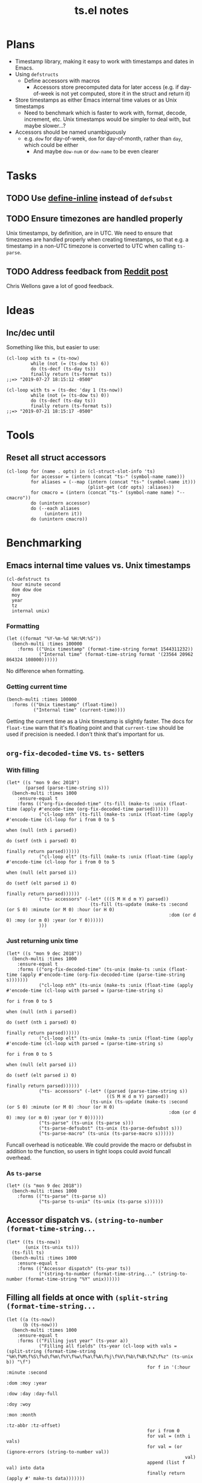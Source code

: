 #+TITLE: ts.el notes

* Plans
:PROPERTIES:
:ID:       2e19b304-f54b-455f-b9fe-ad5be5b31086
:END:

+  Timestamp library, making it easy to work with timestamps and dates in Emacs.
+  Using ~defstructs~
     -  Define accessors with macros
          +  Accessors store precomputed data for later access (e.g. if day-of-week is not yet computed, store it in the struct and return it)
+  Store timestamps as either Emacs internal time values or as Unix timestamps
     -  Need to benchmark which is faster to work with, format, decode, increment, etc.  Unix timestamps would be simpler to deal with, but maybe slower...?
+  Accessors should be named unambiguously
     -  e.g. ~dow~ for day-of-week, ~dom~ for day-of-month, rather than ~day~, which could be either
          +  And maybe ~dow-num~ or ~dow-name~ to be even clearer

* Tasks

** TODO Use [[info:elisp#Defining%20Functions][define-inline]] instead of ~defsubst~

** TODO Ensure timezones are handled properly

Unix timestamps, by definition, are in UTC.  We need to ensure that timezones are handled properly when creating timestamps, so that e.g. a timestamp in a non-UTC timezone is converted to UTC when calling ~ts-parse~.

** TODO Address feedback from [[https://www.reddit.com/r/emacs/comments/a4igm5/rfc_tsel_emacs_datetime_library/][Reddit post]]

Chris Wellons gave a lot of good feedback.

* Ideas

** Inc/dec until

Something like this, but easier to use:

#+BEGIN_SRC elisp
  (cl-loop with ts = (ts-now)
           while (not (= (ts-dow ts) 6))
           do (ts-decf (ts-day ts))
           finally return (ts-format ts))
  ;;=> "2019-07-27 18:15:12 -0500"

  (cl-loop with ts = (ts-dec 'day 1 (ts-now))
           while (not (= (ts-dow ts) 0))
           do (ts-decf (ts-day ts))
           finally return (ts-format ts))
  ;;=> "2019-07-21 18:15:17 -0500"
#+END_SRC

* Tools

** Reset all struct accessors

#+BEGIN_SRC elisp :results none
  (cl-loop for (name . opts) in (cl-struct-slot-info 'ts)
           for accessor = (intern (concat "ts-" (symbol-name name)))
           for aliases = (--map (intern (concat "ts-" (symbol-name it)))
                                (plist-get (cdr opts) :aliases))
           for cmacro = (intern (concat "ts-" (symbol-name name) "--cmacro")) 
           do (unintern accessor)
           do (--each aliases
                (unintern it))
           do (unintern cmacro))
#+END_SRC

* Benchmarking

** Emacs internal time values vs. Unix timestamps

#+BEGIN_SRC elisp :results silent
  (cl-defstruct ts
    hour minute second
    dom dow doe
    moy
    year
    tz
    internal unix)
#+END_SRC

*** Formatting

#+BEGIN_SRC elisp
  (let ((format "%Y-%m-%d %H:%M:%S"))
    (bench-multi :times 100000
      :forms (("Unix timestamp" (format-time-string format 1544311232))
              ("Internal time" (format-time-string format '(23564 20962 864324 108000))))))
#+END_SRC

#+RESULTS:
| Form           | x faster than next |     Total runtime | # of GCs |   Total GC runtime |
|----------------+--------------------+-------------------+----------+--------------------|
| Internal time  | 1.00               |       4.846531505 |        5 | 1.1269977660000006 |
| Unix timestamp | slowest            | 4.851822707999999 |        5 | 1.1267304740000004 |

No difference when formatting.

*** Getting current time

#+BEGIN_SRC elisp
  (bench-multi :times 100000
    :forms (("Unix timestamp" (float-time))
            ("Internal time" (current-time))))
#+END_SRC

#+RESULTS:
| Form           | x faster than next |        Total runtime | # of GCs | Total GC runtime |
|----------------+--------------------+----------------------+----------+------------------|
| Unix timestamp | 1.12               | 0.008584705999999998 |        0 |              0.0 |
| Internal time  | slowest            |          0.009583258 |        0 |              0.0 |

Getting the current time as a Unix timestamp is slightly faster.  The docs for ~float-time~ warn that it's floating point and that ~current-time~ should be used if precision is needed.  I don't think that's important for us.

** ~org-fix-decoded-time~ vs. ~ts-~ setters

*** With filling

#+BEGIN_SRC elisp
  (let* ((s "mon 9 dec 2018")
         (parsed (parse-time-string s)))
    (bench-multi :times 1000
      :ensure-equal t
      :forms (("org-fix-decoded-time" (ts-fill (make-ts :unix (float-time (apply #'encode-time (org-fix-decoded-time parsed))))))
              ("cl-loop nth" (ts-fill (make-ts :unix (float-time (apply #'encode-time (cl-loop for i from 0 to 5
                                                                                               when (null (nth i parsed))
                                                                                               do (setf (nth i parsed) 0)
                                                                                               finally return parsed))))))
              ("cl-loop elt" (ts-fill (make-ts :unix (float-time (apply #'encode-time (cl-loop for i from 0 to 5
                                                                                               when (null (elt parsed i))
                                                                                               do (setf (elt parsed i) 0)
                                                                                               finally return parsed))))))
              ("ts- accessors" (-let* (((S M H d m Y) parsed))
                                 (ts-fill (ts-update (make-ts :second (or S 0) :minute (or M 0) :hour (or H 0)
                                                              :dom (or d 0) :moy (or m 0) :year (or Y 0))))))
              )))
#+END_SRC

#+RESULTS:
| Form                 | x faster than next |      Total runtime | # of GCs |    Total GC runtime |
|----------------------+--------------------+--------------------+----------+---------------------|
| ts- accessors        |               2.11 | 0.6814406310000001 |        0 |                 0.0 |
| org-fix-decoded-time |               1.00 |         1.43786147 |        1 | 0.40317458900000247 |
| cl-loop nth          |               1.01 | 1.4420543490000002 |        1 | 0.40715375199999926 |
| cl-loop elt          |            slowest | 1.4522118320000001 |        1 | 0.41347589399998697 |

*** Just returning unix time

#+BEGIN_SRC elisp
  (let* ((s "mon 9 dec 2018"))
    (bench-multi :times 1000
      :ensure-equal t
      :forms (("org-fix-decoded-time" (ts-unix (make-ts :unix (float-time (apply #'encode-time (org-fix-decoded-time (parse-time-string s)))))))
              ("cl-loop nth" (ts-unix (make-ts :unix (float-time (apply #'encode-time (cl-loop with parsed = (parse-time-string s)
                                                                                               for i from 0 to 5
                                                                                               when (null (nth i parsed))
                                                                                               do (setf (nth i parsed) 0)
                                                                                               finally return parsed))))))
              ("cl-loop elt" (ts-unix (make-ts :unix (float-time (apply #'encode-time (cl-loop with parsed = (parse-time-string s)
                                                                                               for i from 0 to 5
                                                                                               when (null (elt parsed i))
                                                                                               do (setf (elt parsed i) 0)
                                                                                               finally return parsed))))))
              ("ts- accessors" (-let* ((parsed (parse-time-string s))
                                       ((S M H d m Y) parsed))
                                 (ts-unix (ts-update (make-ts :second (or S 0) :minute (or M 0) :hour (or H 0)
                                                              :dom (or d 0) :moy (or m 0) :year (or Y 0))))))
              ("ts-parse" (ts-unix (ts-parse s)))
              ("ts-parse-defsubst" (ts-unix (ts-parse-defsubst s)))
              ("ts-parse-macro" (ts-unix (ts-parse-macro s))))))
#+END_SRC

#+RESULTS:
| Form                 | x faster than next | Total runtime | # of GCs | Total GC runtime |
|----------------------+--------------------+---------------+----------+------------------|
| ts-parse-macro       |               1.00 |   0.028634316 |        0 |              0.0 |
| ts-parse-defsubst    |               1.01 |    0.02869171 |        0 |              0.0 |
| cl-loop nth          |               1.00 |   0.029103046 |        0 |              0.0 |
| cl-loop elt          |               1.04 |   0.029246385 |        0 |              0.0 |
| org-fix-decoded-time |               1.00 |   0.030463535 |        0 |              0.0 |
| ts- accessors        |               1.09 |   0.030527408 |        0 |              0.0 |
| ts-parse             |            slowest |   0.033408084 |        0 |              0.0 |

Funcall overhead is noticeable.  We could provide the macro or defsubst in addition to the function, so users in tight loops could avoid funcall overhead.

*** As ~ts-parse~

#+BEGIN_SRC elisp
  (let* ((s "mon 9 dec 2018"))
    (bench-multi :times 1000
      :forms (("ts-parse" (ts-parse s))
              ("ts-parse ts-unix" (ts-unix (ts-parse s))))))
#+END_SRC

#+RESULTS:
| Form             | x faster than next | Total runtime | # of GCs | Total GC runtime |
|------------------+--------------------+---------------+----------+------------------|
| ts-parse         | 1.02               |   0.031561369 |        0 |              0.0 |
| ts-parse ts-unix | slowest            |   0.032193442 |        0 |              0.0 |

** Accessor dispatch vs. ~(string-to-number (format-time-string...~

#+BEGIN_SRC elisp
  (let* ((ts (ts-now))
         (unix (ts-unix ts)))
    (ts-fill ts)
    (bench-multi :times 1000
      :ensure-equal t
      :forms (("Accessor dispatch" (ts-year ts))
              ("(string-to-number (format-time-string..." (string-to-number (format-time-string "%Y" unix))))))
#+END_SRC

#+RESULTS:
| Form                                     | x faster than next | Total runtime | # of GCs | Total GC runtime |
|------------------------------------------+--------------------+---------------+----------+------------------|
| Accessor dispatch                        | 93.17              |   0.000514627 |        0 |              0.0 |
| (string-to-number (format-time-string... | slowest            |   0.047949907 |        0 |              0.0 |

** Filling all fields at once with ~(split-string (format-time-string...~

#+BEGIN_SRC elisp
  (let ((a (ts-now))
        (b (ts-now)))
    (bench-multi :times 1000
      :ensure-equal t
      :forms (("Filling just year" (ts-year a))
              ("Filling all fields" (ts-year (cl-loop with vals = (split-string (format-time-string "%H\f%M\f%S\f%d\f%m\f%Y\f%w\f%a\f%A\f%j\f%V\f%b\f%B\f%Z\f%z" (ts-unix b)) "\f")
                                                      for f in '(:hour :minute :second
                                                                       :dom :moy :year
                                                                       :dow :day :day-full
                                                                       :doy :woy
                                                                       :mon :month
                                                                       :tz-abbr :tz-offset)
                                                      for i from 0
                                                      for val = (nth i vals)
                                                      for val = (or (ignore-errors (string-to-number val))
                                                                    val)
                                                      append (list f val) into data
                                                      finally return (apply #' make-ts data)))))))
#+END_SRC

#+RESULTS:
| Form               | x faster than next |         Total runtime | # of GCs | Total GC runtime |
|--------------------+--------------------+-----------------------+----------+------------------|
| Filling just year  | 111.27             | 0.0005753919999999999 |        0 |              0.0 |
| Filling all fields | slowest            |   0.06402511300000001 |        0 |              0.0 |

#+BEGIN_SRC elisp
  (let ((a (ts-now))
        (b (ts-now))
        (c (ts-now)))
    (bench-multi :times 1000
      :ensure-equal t
      :forms (("Filling just year" (ts-year a))
              ("Filling all fields with ts-fill" (ts-year (ts-fill b)))
              ("Filling all fields" (ts-year (cl-loop with vals = (split-string (format-time-string "%H\f%M\f%S\f%d\f%m\f%Y\f%w\f%a\f%A\f%j\f%V\f%b\f%B\f%Z\f%z" (ts-unix c)) "\f")
                                                      for f in '(:hour :minute :second
                                                                       :dom :moy :year
                                                                       :dow :day :day-full
                                                                       :doy :woy
                                                                       :mon :month
                                                                       :tz-abbr :tz-offset)
                                                      for i from 0
                                                      for val = (nth i vals)
                                                      for val = (or (ignore-errors (string-to-number val))
                                                                    val)
                                                      append (list f val) into data
                                                      finally return (apply #' make-ts data)))))))
#+END_SRC

#+RESULTS:
| Form                            | x faster than next |       Total runtime | # of GCs | Total GC runtime |
|---------------------------------+--------------------+---------------------+----------+------------------|
| Filling just year               |              26.19 |         0.000578383 |        0 |              0.0 |
| Filling all fields with ts-fill |               4.26 |         0.015147096 |        0 |              0.0 |
| Filling all fields              |            slowest | 0.06453187299999999 |        0 |              0.0 |

#+BEGIN_SRC elisp
  (let ((unix (ts-unix (ts-now))))
    (bench-multi :times 1000
      :ensure-equal t
      :forms (("format-time-string for each field"
               (cl-loop for c in '("%H" "%M" "%S" "%d" "%m" "%Y" "%w" "%a" "%A" "%j" "%V" "%b" "%B" "%Z" "%z")
                        collect (format-time-string c unix)))
              ("format-time-string once" (split-string (format-time-string "%H\f%M\f%S\f%d\f%m\f%Y\f%w\f%a\f%A\f%j\f%V\f%b\f%B\f%Z\f%z" unix) "\f")))))
#+END_SRC

#+RESULTS:
| Form                              | x faster than next |        Total runtime | # of GCs | Total GC runtime |
|-----------------------------------+--------------------+----------------------+----------+------------------|
| format-time-string once           | 8.72               | 0.035605714999999996 |        0 |              0.0 |
| format-time-string for each field | slowest            |  0.31055773799999997 |        0 |              0.0 |

#+BEGIN_SRC elisp
  (let* ((unix (ts-unix (ts-now)))
         (constructors '("%H" "%M" "%S" "%d" "%m" "%Y" "%w" "%a" "%A" "%j" "%V" "%b" "%B" "%Z" "%z"))
         (results (cl-loop for i from 0 to (length constructors)
                           collect (progn
                                     (garbage-collect)
                                     (let* ((fields (-slice constructors 0 i))
                                            (multi-string (s-join "\f" fields))
                                            (multi-calls (car (benchmark-run-compiled 1000
                                                                (cl-loop for field in fields
                                                                         collect (format-time-string field unix)))))
                                            (multi-field (car (benchmark-run-compiled 1000
                                                                (split-string (format-time-string multi-string unix)))))
                                            (difference (format "%.04f" (- multi-field multi-calls ))))
                                       (list (1+ i)
                                             (format "%.04f" multi-calls)
                                             (format "%.04f" multi-field)
                                             difference
                                             (format "%.04f" (/ multi-calls
                                                         multi-field)))))))
         (table (list '("Fields" "Multiple calls" "One call" "Difference" "x faster")
                      'hline)))
    (append table results))

#+END_SRC

#+RESULTS:
| Fields | Multiple calls | One call | Difference | x faster |
|--------+----------------+----------+------------+----------|
|      1 |         0.0001 |   0.0215 |     0.0214 |   0.0043 |
|      2 |         0.0217 |   0.0231 |     0.0014 |   0.9385 |
|      3 |         0.0428 |   0.0249 |    -0.0180 |   1.7223 |
|      4 |         0.0639 |   0.0256 |    -0.0384 |   2.5004 |
|      5 |         0.0848 |   0.0264 |    -0.0585 |   3.2179 |
|      6 |         0.1059 |   0.0271 |    -0.0788 |   3.9039 |
|      7 |         0.1269 |   0.0282 |    -0.0988 |   4.5074 |
|      8 |         0.1479 |   0.0290 |    -0.1189 |   5.1008 |
|      9 |         0.1693 |   0.0301 |    -0.1392 |   5.6169 |
|     10 |         0.1904 |   0.0310 |    -0.1594 |   6.1446 |
|     11 |         0.2113 |   0.0318 |    -0.1795 |   6.6403 |
|     12 |         0.2326 |   0.0329 |    -0.1997 |   7.0796 |
|     13 |         0.2537 |   0.0338 |    -0.2199 |   7.5002 |
|     14 |         0.2749 |   0.0349 |    -0.2400 |   7.8714 |
|     15 |         0.2958 |   0.0357 |    -0.2601 |   8.2849 |
|     16 |         0.3169 |   0.0368 |    -0.2802 |   8.6213 |

** Old ~ts-fill~ vs new ~ts-fill~

Including struct and macro/function definitions because the code may change in the future.

*NOTE*: Something weird happens when evaluating these macro-defining, function-defining blocks in Org.  After running them, the functions aren't even defined in Emacs.  I don't understand how that's possible.  So some of the results are...weird.  Anyway, when I manually eval the macros and functions outside of the source block, and then run the benchmark part only, the results show that the "new" and ~defun~-based functions are much faster.

This code just changes the number of times ~format-time-string~ is called:

#+BEGIN_SRC elisp
  (unintern 'ts-fill)
  (unintern 'ts-fill2)

  (ts-defstruct ts
    (hour nil
          :accessor-init (string-to-number (format-time-string "%H" (ts-unix struct)))
          :aliases (H)
          :constructor "%H"
          :type integer)
    (minute nil
            :accessor-init (string-to-number (format-time-string "%M" (ts-unix struct)))
            :aliases (min M)
            :constructor "%M"
            :type integer)
    (second nil
            :accessor-init (string-to-number (format-time-string "%S" (ts-unix struct)))
            :aliases (sec S)
            :constructor "%S"
            :type integer)
    (dom nil
         :accessor-init (string-to-number (format-time-string "%d" (ts-unix struct)))
         :aliases (d)
         :constructor "%d"
         :type integer)
    (moy nil
         :accessor-init (string-to-number (format-time-string "%m" (ts-unix struct)))
         :aliases (m month-of-year)
         :constructor "%m"
         :type integer)
    (year nil
          :accessor-init (string-to-number (format-time-string "%Y" (ts-unix struct)))
          :aliases (Y)
          :constructor "%Y"
          :type integer)

    (dow nil
         :accessor-init (string-to-number (format-time-string "%w" (ts-unix struct)))
         :aliases (day-of-week)
         :constructor "%w"
         :type integer)
    (day nil
         :accessor-init (format-time-string "%a" (ts-unix struct))
         :aliases (day-abbr)
         :constructor "%a")
    (day-full nil
              :accessor-init (format-time-string "%A" (ts-unix struct))
              :aliases (day-name)
              :constructor "%A")
    ;; (doe nil
    ;;      :accessor-init (days-between (format-time-string "%Y-%m-%d 00:00:00" (ts-unix struct))
    ;;                                   "1970-01-01 00:00:00")
    ;;      :aliases (day-of-epoch))
    (doy nil
         :accessor-init (string-to-number (format-time-string "%j" (ts-unix struct)))
         :aliases (day-of-year)
         :constructor "%j"
         :type integer)

    (woy nil
         :accessor-init (string-to-number (format-time-string "%V" (ts-unix struct)))
         :aliases (week week-of-year)
         :constructor "%V"
         :type integer)

    (mon nil
         :accessor-init (format-time-string "%b" (ts-unix struct))
         :aliases (month-abbr)
         :constructor "%b")
    (month nil
           :accessor-init (format-time-string "%B" (ts-unix struct))
           :aliases (month-name)
           :constructor "%B")

    (tz-abbr nil
             :accessor-init (format-time-string "%Z" (ts-unix struct))
             :constructor "%Z")
    (tz-offset nil
               :accessor-init (format-time-string "%z" (ts-unix struct))
               :constructor "%z")
    ;; MAYBE: Add tz-offset-minutes

    (internal nil
              :accessor-init (apply #'encode-time (decode-time (ts-unix struct))))
    (unix nil
          :accessor-init (pcase-let* (((cl-struct ts second minute hour dom moy year) cl-x))
                           (if (and second minute hour dom moy year)
                               (float-time (encode-time second minute hour dom moy year))
                             (float-time)))))

  (defmacro ts-define-fill ()
    "Define `ts-fill' method that fills all applicable slots of `ts' object from its `unix' slot."
    (let ((slots (->> (cl-struct-slot-info 'ts)
                      (-map #'car)
                      (--select (not (member it '(unix internal cl-tag-slot)))))))
      `(defun ts-fill (ts &optional force)
         "Fill all slots of timestamp TS from Unix timestamp and return TS.
  If FORCE is non-nil, update already-filled slots."
         (when force
           ,@(cl-loop for slot in slots
                      for accessor = (intern (concat "ts-" (symbol-name slot)))
                      collect `(setf (,accessor ts) nil)))
         ,@(cl-loop for slot in slots
                    for accessor = (intern (concat "ts-" (symbol-name slot)))
                    collect `(,accessor ts))
         ts)))
  (ts-define-fill)

  (defmacro ts-define-fill2 ()
    "Define `ts-fill' method that fills all applicable slots of `ts' object from its `unix' slot."
    (let* ((slots (->> (cl-struct-slot-info 'ts)
                       (--select (and (not (member (car it) '(unix internal cl-tag-slot)))
                                      (plist-get (cddr it) :constructor)))

                       (--map (list (intern (concat ":" (symbol-name (car it))))
                                    (cddr it)))))
           (keywords (-map #'first slots))
           (constructors (->> slots
                              (--map (plist-get (cadr it) :constructor))
                              -non-nil))
           (types (--map (plist-get (cadr it) :type) slots))
           (format-string (s-join "\f" constructors)))
      `(defun ts-fill2 (ts)
         "Fill all slots of timestamp TS from Unix timestamp and return TS.
  If FORCE is non-nil, update already-filled slots."
         (let* ((time-values (split-string (format-time-string ,format-string (ts-unix ts)) "\f"))
                (args (cl-loop for type in ',types
                               for tv in time-values
                               for keyword in ',keywords
                               append (list keyword (pcase type
                                                      ('integer (string-to-number tv))
                                                      (_ tv))))))
           (apply #'make-ts :unix (ts-unix ts) args)))))
  (ts-define-fill2)

  (bench-multi :times 1000
    :ensure-equal t
    :forms (("old" (ts-fill (make-ts :unix 1544410412.2087605)))
            ("new" (ts-fill2 (make-ts :unix 1544410412.2087605)))))

#+END_SRC

#+RESULTS:
| Form | x faster than next | Total runtime | # of GCs |    Total GC runtime |
|------+--------------------+---------------+----------+---------------------|
| new  | 5.85               |   0.153482234 |        0 |                 0.0 |
| old  | slowest            |   0.897823082 |        1 | 0.25289141199999676 |

This compares both ways defined with ~defun~.  The ~cl-defmethod~ dispatch overhead is /very/ significant:

#+BEGIN_SRC elisp
  (unintern 'ts-fill)
  (unintern 'ts-fill2)

  (ts-defstruct ts
    (hour nil
          :accessor-init (string-to-number (format-time-string "%H" (ts-unix struct)))
          :aliases (H)
          :constructor "%H"
          :type integer)
    (minute nil
            :accessor-init (string-to-number (format-time-string "%M" (ts-unix struct)))
            :aliases (min M)
            :constructor "%M"
            :type integer)
    (second nil
            :accessor-init (string-to-number (format-time-string "%S" (ts-unix struct)))
            :aliases (sec S)
            :constructor "%S"
            :type integer)
    (dom nil
         :accessor-init (string-to-number (format-time-string "%d" (ts-unix struct)))
         :aliases (d)
         :constructor "%d"
         :type integer)
    (moy nil
         :accessor-init (string-to-number (format-time-string "%m" (ts-unix struct)))
         :aliases (m month-of-year)
         :constructor "%m"
         :type integer)
    (year nil
          :accessor-init (string-to-number (format-time-string "%Y" (ts-unix struct)))
          :aliases (Y)
          :constructor "%Y"
          :type integer)

    (dow nil
         :accessor-init (string-to-number (format-time-string "%w" (ts-unix struct)))
         :aliases (day-of-week)
         :constructor "%w"
         :type integer)
    (day nil
         :accessor-init (format-time-string "%a" (ts-unix struct))
         :aliases (day-abbr)
         :constructor "%a")
    (day-full nil
              :accessor-init (format-time-string "%A" (ts-unix struct))
              :aliases (day-name)
              :constructor "%A")
    ;; (doe nil
    ;;      :accessor-init (days-between (format-time-string "%Y-%m-%d 00:00:00" (ts-unix struct))
    ;;                                   "1970-01-01 00:00:00")
    ;;      :aliases (day-of-epoch))
    (doy nil
         :accessor-init (string-to-number (format-time-string "%j" (ts-unix struct)))
         :aliases (day-of-year)
         :constructor "%j"
         :type integer)

    (woy nil
         :accessor-init (string-to-number (format-time-string "%V" (ts-unix struct)))
         :aliases (week week-of-year)
         :constructor "%V"
         :type integer)

    (mon nil
         :accessor-init (format-time-string "%b" (ts-unix struct))
         :aliases (month-abbr)
         :constructor "%b")
    (month nil
           :accessor-init (format-time-string "%B" (ts-unix struct))
           :aliases (month-name)
           :constructor "%B")

    (tz-abbr nil
             :accessor-init (format-time-string "%Z" (ts-unix struct))
             :constructor "%Z")
    (tz-offset nil
               :accessor-init (format-time-string "%z" (ts-unix struct))
               :constructor "%z")
    ;; MAYBE: Add tz-offset-minutes

    (internal nil
              :accessor-init (apply #'encode-time (decode-time (ts-unix struct))))
    (unix nil
          :accessor-init (pcase-let* (((cl-struct ts second minute hour dom moy year) cl-x))
                           (if (and second minute hour dom moy year)
                               (float-time (encode-time second minute hour dom moy year))
                             (float-time)))))

  (defmacro ts-define-fill ()
    "Define `ts-fill' method that fills all applicable slots of `ts' object from its `unix' slot."
    (let ((slots (->> (cl-struct-slot-info 'ts)
                      (-map #'car)
                      (--select (not (member it '(unix internal cl-tag-slot)))))))
      `(cl-defmethod ts-fill ((ts ts) &optional force)
         "Fill all slots of timestamp TS from Unix timestamp and return TS.
    If FORCE is non-nil, update already-filled slots."
         (when force
           ,@(cl-loop for slot in slots
                      for accessor = (intern (concat "ts-" (symbol-name slot)))
                      collect `(setf (,accessor ts) nil)))
         ,@(cl-loop for slot in slots
                    for accessor = (intern (concat "ts-" (symbol-name slot)))
                    collect `(,accessor ts))
         ts)))
  (ts-define-fill)

  (defmacro ts-define-fill2 ()
    "Define `ts-fill' method that fills all applicable slots of `ts' object from its `unix' slot."
    (let* ((slots (->> (cl-struct-slot-info 'ts)
                       (--select (and (not (member (car it) '(unix internal cl-tag-slot)))
                                      (plist-get (cddr it) :constructor)))

                       (--map (list (intern (concat ":" (symbol-name (car it))))
                                    (cddr it)))))
           (keywords (-map #'first slots))
           (constructors (->> slots
                              (--map (plist-get (cadr it) :constructor))
                              -non-nil))
           (types (--map (plist-get (cadr it) :type) slots))
           (format-string (s-join "\f" constructors)))
      `(defun ts-fill2 (ts)
         "Fill all slots of timestamp TS from Unix timestamp and return TS.
  If FORCE is non-nil, update already-filled slots."
         (let* ((time-values (split-string (format-time-string ,format-string (ts-unix ts)) "\f"))
                (args (cl-loop for type in ',types
                               for tv in time-values
                               for keyword in ',keywords
                               append (list keyword (pcase type
                                                      ('integer (string-to-number tv))
                                                      (_ tv))))))
           (apply #'make-ts :unix (ts-unix ts) args)))))
  (ts-define-fill2)

  (bench-multi :times 1000
    :ensure-equal t
    :forms (("old" (ts-fill (make-ts :unix 1544410412.2087605)))
            ("new" (ts-fill2 (make-ts :unix 1544410412.2087605)))))
#+END_SRC

#+RESULTS:
| Form | x faster than next |       Total runtime | # of GCs | Total GC runtime |
|------+--------------------+---------------------+----------+------------------|
| new  | 2.51               | 0.15029577900000002 |        0 |              0.0 |
| old  | slowest            |         0.377474529 |        0 |              0.0 |

** Comparing ~defun~ and ~cl-defmethod~

#+BEGIN_SRC elisp
  (unintern 'ts-fill-method)
  (defmacro ts-define-fill-method ()
    "Define `ts-fill' method that fills all applicable slots of `ts' object from its `unix' slot."
    (let ((slots (->> (cl-struct-slot-info 'ts)
                      (-map #'car)
                      (--select (not (member it '(unix internal cl-tag-slot)))))))
      `(cl-defmethod ts-fill-method ((ts ts) &optional force)
         "Fill all slots of timestamp TS from Unix timestamp and return TS.
   If FORCE is non-nil, update already-filled slots."
         (when force
           ,@(cl-loop for slot in slots
                      for accessor = (intern (concat "ts-" (symbol-name slot)))
                      collect `(setf (,accessor ts) nil)))
         ,@(cl-loop for slot in slots
                    for accessor = (intern (concat "ts-" (symbol-name slot)))
                    collect `(,accessor ts))
         ts)))
  (ts-define-fill-method)

  (unintern 'ts-fill-defun)
  (defmacro ts-define-fill-defun ()
    "Define `ts-fill' method that fills all applicable slots of `ts' object from its `unix' slot."
    (let ((slots (->> (cl-struct-slot-info 'ts)
                      (-map #'car)
                      (--select (not (member it '(unix internal cl-tag-slot)))))))
      `(defun ts-fill-defun (ts &optional force)
         "Fill all slots of timestamp TS from Unix timestamp and return TS.
   If FORCE is non-nil, update already-filled slots."
         (when force
           ,@(cl-loop for slot in slots
                      for accessor = (intern (concat "ts-" (symbol-name slot)))
                      collect `(setf (,accessor ts) nil)))
         ,@(cl-loop for slot in slots
                    for accessor = (intern (concat "ts-" (symbol-name slot)))
                    collect `(,accessor ts))
         ts)))
  (ts-define-fill-defun)

  (bench-multi :times 10
    :ensure-equal t
    :forms (("cl-defmethod" (ts-fill-method (make-ts :unix 1544410412.2087605)))
            ("defun" (ts-fill-defun (make-ts :unix 1544410412.2087605)))))
#+END_SRC

#+RESULTS:
| Form         | x faster than next | Total runtime | # of GCs | Total GC runtime |
|--------------+--------------------+---------------+----------+------------------|
| cl-defmethod | 1.71               |    0.00389861 |        0 |              0.0 |
| defun        | slowest            |   0.006647152 |        0 |              0.0 |

With byte-compilation:

#+BEGIN_SRC elisp
  (unintern 'ts-fill-method)
  (defmacro ts-define-fill-method ()
    "Define `ts-fill' method that fills all applicable slots of `ts' object from its `unix' slot."
    (let ((slots (->> (cl-struct-slot-info 'ts)
                      (-map #'car)
                      (--select (not (member it '(unix internal cl-tag-slot)))))))
      `(cl-defmethod ts-fill-method ((ts ts) &optional force)
         "Fill all slots of timestamp TS from Unix timestamp and return TS.
   If FORCE is non-nil, update already-filled slots."
         (when force
           ,@(cl-loop for slot in slots
                      for accessor = (intern (concat "ts-" (symbol-name slot)))
                      collect `(setf (,accessor ts) nil)))
         ,@(cl-loop for slot in slots
                    for accessor = (intern (concat "ts-" (symbol-name slot)))
                    collect `(,accessor ts))
         ts)))
  (byte-compile (ts-define-fill-method))

  (unintern 'ts-fill-defun)
  (defmacro ts-define-fill-defun ()
    "Define `ts-fill' method that fills all applicable slots of `ts' object from its `unix' slot."
    (let ((slots (->> (cl-struct-slot-info 'ts)
                      (-map #'car)
                      (--select (not (member it '(unix internal cl-tag-slot)))))))
      `(defun ts-fill-defun (ts &optional force)
         "Fill all slots of timestamp TS from Unix timestamp and return TS.
   If FORCE is non-nil, update already-filled slots."
         (when force
           ,@(cl-loop for slot in slots
                      for accessor = (intern (concat "ts-" (symbol-name slot)))
                      collect `(setf (,accessor ts) nil)))
         ,@(cl-loop for slot in slots
                    for accessor = (intern (concat "ts-" (symbol-name slot)))
                    collect `(,accessor ts))
         ts)))
  (byte-compile (ts-define-fill-defun))

  (bench-multi :times 10
    :ensure-equal t
    :forms (("cl-defmethod" (ts-fill-method (make-ts :unix 1544410412.2087605)))
            ("defun" (ts-fill-defun (make-ts :unix 1544410412.2087605)))))
#+END_SRC

#+RESULTS:
| Form         | x faster than next | Total runtime | # of GCs | Total GC runtime |
|--------------+--------------------+---------------+----------+------------------|
| defun        | 1.07               |   0.003677682 |        0 |              0.0 |
| cl-defmethod | slowest            |   0.003933501 |        0 |              0.0 |

This seems to show that ~cl-defmethod~ may be faster when not byte-compiled, but ~defun~ is faster when byte-compiled...?

** ~ts-incf~ vs. ~ts-incf*~

~ts-incf*~ uses ~cl-struct-slot-value~ to make access slightly easier by only having to specify the slot instead of calling the accessor.  It's nice to see that performance is identical!

#+BEGIN_SRC elisp
  (bench-multi :times 1000
    :ensure-equal t
    :forms (("ts-incf" (let ((ts (ts-now)))
                         (ts-incf (ts-dom ts) 5)
                         (ts-format nil ts)))
            ("ts-incf*" (let ((ts (ts-now)))
                          (ts-incf (ts-dom ts) 5)
                          (ts-format nil ts)))))
#+END_SRC

#+RESULTS:
| Form     | x faster than next |       Total runtime | # of GCs | Total GC runtime |
|----------+--------------------+---------------------+----------+------------------|
| ts-incf  | 1.00               |         0.119002497 |        0 |              0.0 |
| ts-incf* | slowest            | 0.11907886200000001 |        0 |              0.0 |

** Making a new ts vs. blanking fields

Interestingly, not only is making a new ts faster, but it causes less GC!

#+BEGIN_SRC elisp
  (let* ((a (ts-now)))
    (bench-multi :times 100000
      :ensure-equal t
      :forms (("New" (let ((ts (copy-ts a)))
                       (setq ts (ts-fill ts))
                       (make-ts :unix (ts-unix ts))))
              ("Blanking" (let ((ts (copy-ts a)))
                            (setq ts (ts-fill ts))
                            (ts-reset ts))))))
#+END_SRC

#+RESULTS:
| Form     | x faster than next | Total runtime | # of GCs |  Total GC runtime |
|----------+--------------------+---------------+----------+-------------------|
| New      | 1.16               |  16.022026285 |       37 |  7.72851086399999 |
| Blanking | slowest            |  18.664577402 |       42 | 8.754392806999988 |

** ~ts-inc~ vs. ~ts-incf~ vs. ~cl-incf~ vs...

~ts-inc~ does more work than ~cl-incf~, so it should be slower.  But with ~cl-incf~ we have to call ~ts-fill~ and ~ts-update~ manually.

Note: We call ~ts-format~ to ensure that each form is returning the same thing, because e.g. ~ts-inc~ returns the timestamp, while ~ts-incf~ returns the new slot value.

#+BEGIN_SRC elisp
  (let ((ts (ts-now)))
    (bench-multi :times 1000 :ensure-equal t
      :forms (("ts-inc" (->> (copy-ts ts)
                             (ts-inc 'hour 72)
                             (ts-inc 'minute 10)
                             (ts-format nil)))
              ("ts-incf" (let ((ts (copy-ts ts)))
                           (ts-incf (ts-hour ts) 72)
                           (ts-incf (ts-minute ts) 10)
                           (ts-format nil ts)))
              ("cl-incf" (let ((ts (copy-ts ts)))
                           (setq ts (ts-fill ts))
                           (cl-incf (ts-hour ts) 72)
                           (cl-incf (ts-minute ts) 10)
                           (setq ts (ts-update ts))
                           (ts-format nil ts)))
              ("ts-adjust" (let ((ts (copy-ts ts)))
                             (ts-format nil (ts-adjust 'hour 72 'minute 10 ts))))
              ("ts-adjustf" (let ((ts (copy-ts ts)))
                              (ts-format nil (ts-adjustf ts 'hour 72 'minute 10))))
              ("manually-expanded ts-adjustf w/accessors"
               (let ((ts (ts-fill (copy-ts ts))) )
                 (cl-incf (ts-hour ts) 72)
                 (cl-incf (ts-minute ts) 10)
                 (setq ts (ts-update ts))
                 (ts-format nil ts)))
              ("manually-expanded ts-adjustf w/cl-struct-slot-value"
               (let ((ts (copy-ts ts)))
                 (ts-format nil (let ((g3706 (ts-fill ts)))
                                  (cl-incf (cl-struct-slot-value 'ts 'hour g3706) 72)
                                  (cl-incf (cl-struct-slot-value 'ts 'minute g3706) 10)
                                  (setf ts (make-ts :unix (ts-unix (ts-update g3706)))))))))))
#+END_SRC

#+RESULTS:
| Form                                                | x faster than next |       Total runtime | # of GCs | Total GC runtime |
|-----------------------------------------------------+--------------------+---------------------+----------+------------------|
| ts-adjustf                                          |               1.00 |         0.118524905 |        0 |              0.0 |
| cl-incf                                             |               1.00 |         0.118892374 |        0 |              0.0 |
| manually-expanded ts-adjustf w/accessors            |               1.08 |         0.118896395 |        0 |              0.0 |
| manually-expanded ts-adjustf w/cl-struct-slot-value |               1.11 |         0.127937998 |        0 |              0.0 |
| ts-adjust                                           |               1.47 | 0.14162766400000001 |        0 |              0.0 |
| ts-incf                                             |               1.00 |         0.208026902 |        0 |              0.0 |
| ts-inc                                              |            slowest |         0.208248724 |        0 |              0.0 |

~cl-struct-slot-value~ seems a bit slower than calling accessors.  I understand why this is so in non-byte-compiled code, but it's defined with ~define-inline~, and its comments say that the byte-compiler resolves the array positions at compile time, so it seems like it ought to be just as fast as calling the accessors.

** ~ts-adjust~ vs ~ts-inc~ vs ~ts-adjustf~ for only one adjustment

#+BEGIN_SRC elisp
  (let ((ts (ts-now)))
    (bench-multi :times 1000 :ensure-equal t
      :forms (("ts-inc" (->> (copy-ts ts)
                             (ts-inc 'hour 72)
                             (ts-format nil)))
              ("ts-adjust" (let ((ts (copy-ts ts)))
                             (ts-format nil (ts-adjust 'hour 72 ts))))
              ("ts-adjustf" (let ((ts (copy-ts ts)))
                              (ts-adjustf ts 'hour 72)
                              (ts-format nil ts))))))
#+END_SRC

#+RESULTS:
| Form       | x faster than next |       Total runtime | # of GCs | Total GC runtime |
|------------+--------------------+---------------------+----------+------------------|
| ts-adjustf |               1.10 |         0.115363916 |        0 |              0.0 |
| ts-inc     |               1.06 |           0.1265937 |        0 |              0.0 |
| ts-adjust  |            slowest | 0.13443148200000002 |        0 |              0.0 |

** Getting quotient and remainder

#+BEGIN_SRC elisp
  (let ((divisor 31536000)
        (a 1544930832)
        (b 15103636150))
    (bench-multi :times 100000 :ensure-equal t
      :forms (("Divide and multiply" (let* ((orig-value a)
                                            (new-value (/ orig-value divisor)))
                                       (- orig-value (* new-value divisor))))
              ("Divide and mod" (let* ((orig-value a)
                                       (new-value (/ orig-value divisor)))
                                  (% orig-value divisor))))))
#+END_SRC

#+RESULTS:
| Form                | x faster than next |        Total runtime | # of GCs | Total GC runtime |
|---------------------+--------------------+----------------------+----------+------------------|
| Divide and mod      | 1.15               | 0.020987126999999998 |        0 |              0.0 |
| Divide and multiply | slowest            |          0.024083734 |        0 |              0.0 |

#+BEGIN_SRC elisp
  (let*((a 1544930832)
        (b 15103636150)
        (diff (- a b)))
    (bench-multi :times 1000 :ensure-equal t
      :forms (("ts-human-duration" (ts-human-duration diff))
              ("ts-human-duration-mod" (ts-human-duration-mod diff)))))
#+END_SRC

#+RESULTS:
| Form                  | x faster than next | Total runtime | # of GCs | Total GC runtime |
|-----------------------+--------------------+---------------+----------+------------------|
| ts-human-duration-mod | 1.06               |   0.010433296 |        0 |              0.0 |
| ts-human-duration     | slowest            |   0.011053253 |        0 |              0.0 |

So it's slightly faster to use ~%~ than to calculate the remainder manually.

** ~ts-format~ vs. ~ts-format2~

The new one allows more flexible arguments, but may be slower.  Let's find out:

#+BEGIN_SRC elisp
  (let ((now (ts-now)))
    (bench-multi-lexical :times 10000
      :forms (("ts-format" (list (ts-format nil now)
                                 (ts-format "%Y" now)
                                 (ts-format "%Y")
                                 (ts-format nil now)
                                 (ts-format nil)))
              ("ts-format2" (list (ts-format2 now)
                                  (ts-format2 "%Y" now)
                                  (ts-format2 "%Y")
                                  (ts-format2 nil now)
                                  (ts-format2))))))
#+END_SRC

#+RESULTS:
| Form       | x faster than next | Total runtime | # of GCs | Total GC runtime |
|------------+--------------------+---------------+----------+------------------|
| ts-format  | 1.03               |      1.158207 |        0 |                0 |
| ts-format2 | slowest            |      1.191369 |        0 |                0 |

It seems to be 2-3% slower, which is about 0.03 seconds across 10,000 iterations.  Should be fine.  Let's do it.

* Examples

More code examples.

** ts-week-span function

#+BEGIN_SRC elisp
  (defun ts-week-span (ts)
    "Return a cons (BEG-TS . END-TS) spanning the week containing timestamp TS."
    (let* (
           ;; We start by calculating the offsets for the beginning and
           ;; ending timestamps using the current day of the week. Note
           ;; that the `ts-dow' slot uses the "%w" format specifier, which
           ;; counts from Sunday to Saturday as a number from 0 to 6.
           (adjust-beg-day (- (ts-dow ts)))
           (adjust-end-day (- 6 (ts-dow ts)))
           ;; Make beginning/end timestamps based on `ts', with adjusted
           ;; day and hour/minute/second values. These functions return
           ;; new timestamps, so `ts' is unchanged.
           (beg (thread-last ts
                  ;; `ts-adjust' makes relative adjustments to timestamps.
                  (ts-adjust 'day adjust-beg-day)
                  ;; `ts-apply' applies absolute values to timestamps.
                  (ts-apply :hour 0 :minute 0 :second 0)))
           (end (thread-last ts
                  (ts-adjust 'day adjust-end-day)
                  (ts-apply :hour 23 :minute 59 :second 59))))
      (cons beg end)))

  (-let* (;; Bind the default format string for `ts-format', so the
          ;; results are easy to understand.
          (ts-default-format "%a, %Y-%m-%d %H:%M:%S %z")
          ((beg . end) (ts-week-span (make-ts :unix 0))))
    ;; Finally, format the timestamps.
    (list :epoch-week-beg (ts-format beg)
          :epoch-week-end (ts-format end)))

  ;; This produces:

  ;;=> (:epoch-week-beg "Sun, 1969-12-28 00:00:00 -0600"
  ;;    :epoch-week-end "Sat, 1970-01-03 23:59:59 -0600")
#+END_SRC
